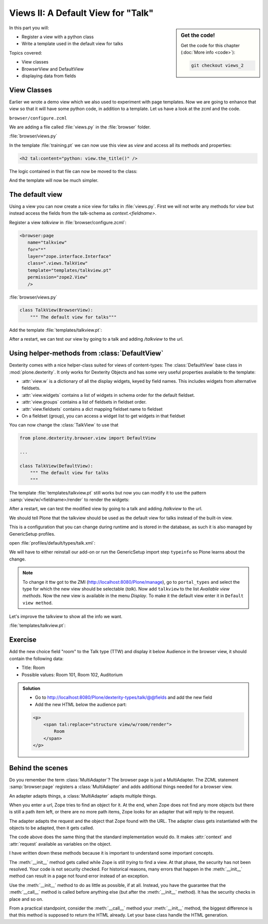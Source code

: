 .. _views2-label:

Views II: A Default View for "Talk"
===================================

.. sidebar:: Get the code!

    Get the code for this chapter (:doc:`More info <code>`):

    ..  code-block:: bash

        git checkout views_2

In this part you will:

* Register a view with a python class
* Write a template used in the default view for talks


Topics covered:

* View classes
* BrowserView and DefaultView
* displaying data from fields


.. _views2-classes-label:

View Classes
------------

Earlier we wrote a demo view which we also used to experiment with page templates.
Now we are going to enhance that view so that it will have some python code, in addition to a template.
Let us have a look at the zcml and the code.

``browser/configure.zcml``

.. code-block:: xml
    :linenos:
    :emphasize-lines:  8

    <configure xmlns="http://namespaces.zope.org/zope"
        xmlns:browser="http://namespaces.zope.org/browser"
        i18n_domain="ploneconf.site">

        <browser:page
           name="demoview"
           for="*"
           class=".views.DemoView"
           template="templates/training.pt"
           permission="zope2.View"
           />

    </configure>

We are adding a file called :file:`views.py` in the :file:`browser` folder.

:file:`browser/views.py`

.. code-block:: python
    :linenos:

    from Products.Five.browser import BrowserView

    class DemoView(BrowserView):
        """ This does nothing so far
        """

        def the_title(self):
            return u'A list of great trainings:'

In the template :file:`training.pt` we can now use this view as `view` and access all its methods and properties:

.. code-block:: html

    <h2 tal:content="python: view.the_title()" />

The logic contained in that file can now be moved to the class:

.. code-block:: python
    :linenos:
    :emphasize-lines: 3, 12-39

    # -*- coding: utf-8 -*-
    from Products.Five.browser import BrowserView
    from operator import itemgetter


    class DemoView(BrowserView):
        """A demo listing"""

        def the_title(self):
            return u'A list of talks:'

        def talks(self):
            results = []
            data = [
                {'title': 'Dexterity is the new default!',
                 'subjects': ('content-types', 'dexterity')},
                {'title': 'Mosaic will be the next big thing.',
                 'subjects': ('layout', 'deco', 'views'),
                 'url': 'https://www.youtube.com/watch?v=QSNufxaYb1M'},
                {'title': 'The State of Plone',
                 'subjects': ('keynote',)},
                {'title': 'Diazo is a powerful tool for theming!',
                 'subjects': ('design', 'diazo', 'xslt')},
                {'title': 'Magic templates in Plone 5',
                 'subjects': ('templates', 'TAL'),
                 'url': 'http://www.starzel.de/blog/magic-templates-in-plone-5'},
            ]
            for item in data:
                try:
                    url = item['url']
                except KeyError:
                    url = 'https://www.google.com/search?q=%s' % item['title']
                talk = dict(
                    title=item['title'],
                    subjects=', '.join(item['subjects']),
                    url=url
                )
                results.append(talk)
            return sorted(results, key=itemgetter('title'))

And the template will now be much simpler.

.. code-block:: html
    :linenos:

    <html xmlns="http://www.w3.org/1999/xhtml" xml:lang="en"
          lang="en"
          metal:use-macro="context/main_template/macros/master"
          i18n:domain="ploneconf.site">
    <body>

    <metal:content-core fill-slot="content-core">

    <h2 tal:content="python: view.the_title()" />

    <table class="listing">
        <tr>
            <th>Title</th>
            <th>Topics</th>
        </tr>

        <tr tal:repeat="talk python:view.talks()">
            <td>
                <a href="${python:talk['url']}">
                    ${python:talk['title']}
                </a>
            </td>
            <td>
                ${python:talk['subjects']}
            </td>
        </tr>
    </table>

    </metal:content-core>

    </body>
    </html>


.. _views2-default-label:

The default view
----------------

Using a view you can now create a nice view for talks in :file:`views.py`.
First we will not write any methods for `view` but instead access the fields from the talk-schema as `context.<fieldname>`.

Register a view `talkview` in :file:`browser/configure.zcml`:

.. code-block:: xml

    <browser:page
       name="talkview"
       for="*"
       layer="zope.interface.Interface"
       class=".views.TalkView"
       template="templates/talkview.pt"
       permission="zope2.View"
       />

:file:`browser/views.py`

.. code-block:: python

    class TalkView(BrowserView):
        """ The default view for talks"""

Add the template :file:`templates/talkview.pt`:

.. code-block:: xml
    :linenos:

    <html xmlns="http://www.w3.org/1999/xhtml" xml:lang="en"
        lang="en"
        metal:use-macro="context/main_template/macros/master"
        i18n:domain="ploneconf.site">
    <body>
        <metal:content-core fill-slot="content-core">
            <p>Suitable for <em tal:content="python: ', '.join(context.subject)"></em>
            </p>

            <div tal:condition="python: context.details"
                 tal:content="structure python: context.details.output" />

            <div tal:content="python: context.speaker">
                User
            </div>
        </metal:content-core>
    </body>
    </html>

After a restart, we can test our view by going to a talk and adding */talkview* to the url.


Using helper-methods from :class:`DefaultView`
-------------------------------------------------

Dexterity comes with a nice helper-class suited for views of content-types: The :class:`DefaultView` base class in :mod:`plone.dexterity`.
It only works for Dexterity Objects and has some very useful properties available to the template:

* :attr:`view.w` is a dictionary of all the display widgets, keyed by field names. This includes widgets from alternative fieldsets.
* :attr:`view.widgets` contains a list of widgets in schema order for the default fieldset.
* :attr:`view.groups` contains a list of fieldsets in fieldset order.
* :attr:`view.fieldsets` contains a dict mapping fieldset name to fieldset
* On a fieldset (group), you can access a widget list to get widgets in that fieldset

You can now change the :class:`TalkView` to use that

.. code-block:: python

    from plone.dexterity.browser.view import DefaultView

    ...

    class TalkView(DefaultView):
        """ The default view for talks
        """

The template :file:`templates/talkview.pt` still works but now you can modify it to use the pattern :samp:`view/w/<fieldname>/render` to render the widgets:

.. code-block:: xml
    :linenos:

    <html xmlns="http://www.w3.org/1999/xhtml" xml:lang="en"
        lang="en"
        metal:use-macro="context/main_template/macros/master"
        i18n:domain="ploneconf.site">
    <body>
        <metal:content-core fill-slot="content-core">
            <p>Suitable for <em tal:replace="structure view/w/audience/render"></em>
            </p>

            <div tal:content="structure view/w/details/render" />

            <div tal:content="context/speaker">
                User
            </div>
        </metal:content-core>
    </body>
    </html>

After a restart, we can test the modified view by going to a talk and adding */talkview* to the url.

We should tell Plone that the talkview should be used as the default view for talks instead of the built-in view.

This is a configuration that you can change during runtime and is stored in the database, as such it is also managed by GenericSetup profiles.

open :file:`profiles/default/types/talk.xml`:

.. code-block:: xml
    :linenos:
    :emphasize-lines: 2,4

    ...
    <property name="default_view">talkview</property>
    <property name="view_methods">
        <element value="talkview"/>
        <element value="view"/>
    </property>
    ...

We will have to either reinstall our add-on or run the GenericSetup import step ``typeinfo`` so Plone learns about the change.

..  note::

    To change it ttw got to the ZMI (http://localhost:8080/Plone/manage), go to ``portal_types`` and select the type for which the new view should be selectable (*talk*). Now add ``talkview`` to the list *Available view methods*. Now the new view is available in the menu *Display*. To make it the default view enter it in ``Default view method``.

Let's improve the talkview to show all the info we want.

:file:`templates/talkview.pt`:

.. code-block:: xml
    :linenos:

    <html xmlns="http://www.w3.org/1999/xhtml" xml:lang="en" lang="en"
          metal:use-macro="context/main_template/macros/master"
          i18n:domain="ploneconf.site">
    <body>
        <metal:content-core fill-slot="content-core">

            <p>
                <span tal:content="context/type_of_talk">
                    Talk
                </span>
                suitable for
                <span tal:replace="structure view/w/audience/render">
                    Audience
                </span>
            </p>

            <div tal:content="structure view/w/details/render">
                Details
            </div>

            <div class="newsImageContainer">
                <img tal:condition="python:getattr(context, 'image', None)"
                     tal:attributes="src string:${context/absolute_url}/@@images/image/thumb" />
            </div>

            <div>
                <a class="email-link" tal:attributes="href string:mailto:${context/email}">
                    <strong tal:content="context/speaker">
                        Jane Doe
                    </strong>
                </a>
                <div tal:content="structure view/w/speaker_biography/render">
                    Biography
                </div>
            </div>

        </metal:content-core>
    </body>
    </html>

.. _views2-exercise-label:

Exercise
--------

Add the new choice field "room" to the Talk type (TTW) and display it below Audience in the browser view, it should contain the following data:

* Title: Room
* Possible values: Room 101, Room 102, Auditorium

..  admonition:: Solution
        :class: toggle

        * Go to http://localhost:8080/Plone/dexterity-types/talk/@@fields and add the new field
        * Add the new HTML below the audience part:

        .. code-block:: xml

            <p>
                <span tal:replace="structure view/w/room/render">
                    Room
                </span>
            </p>


Behind the scenes
-----------------

.. code-block:: python
    :linenos:

    from Products.Five.browser import BrowserView

    class DemoView(BrowserView):

        def __init__(self, context, request):
            self.context = context
            self.request = request

        def __call__(self):
            # Implement your own actions

            # This renders the template that was registered in zcml like this:
            #   template="templates/training.pt"
            return super(DemoView, self).__call__()
            # If you don't register a template in zcml the Superclass of
            # DemoView will have no __call__-method!
            # In that case you have to call the template like this:
            # from Products.Five.browser.pagetemplatefile import ViewPageTemplateFile
            # class DemoView(BrowserView):
            # template = ViewPageTemplateFile('templates/training.pt')
            # def __call__(self):
            #    return self.template()

Do you remember the term :class:`MultiAdapter`? The browser page is just a MultiAdapter. The ZCML statement :samp:`browser:page` registers a :class:`MultiAdapter` and adds additional things needed for a browser view.

An adapter adapts things, a :class:`MultiAdapter` adapts multiple things.

When you enter a url, Zope tries to find an object for it. At the end, when Zope does not find any more objects but there is still a path item left, or there are no more path items, Zope looks for an adapter that will reply to the request.

The adapter adapts the request and the object that Zope found with the URL. The adapter class gets instantiated with the objects to be adapted, then it gets called.

The code above does the same thing that the standard implementation would do. It makes :attr:`context` and :attr:`request` available as variables on the object.

I have written down these methods because it is important to understand some important concepts.

The :meth:`__init__` method gets called while Zope is still *trying* to find a view. At that phase, the security has not been resolved. Your code is not security checked. For historical reasons, many errors that happen in the :meth:`__init__` method can result in a page not found error instead of an exception.

Use the :meth:`__init__` method to do as little as possible, if at all. Instead, you have the guarantee that the :meth:`__call__` method is called before anything else (but after the :meth:`__init__` method). It has the security checks in place and so on.

From a practical standpoint, consider the :meth:`__call__` method your :meth:`__init__` method, the biggest difference is that this method is supposed to return the HTML already.
Let your base class handle the HTML generation.

.. seealso::

    http://docs.plone.org/develop/plone/views/browserviews.html

